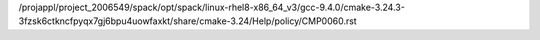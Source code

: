 /projappl/project_2006549/spack/opt/spack/linux-rhel8-x86_64_v3/gcc-9.4.0/cmake-3.24.3-3fzsk6ctkncfpyqx7gj6bpu4uowfaxkt/share/cmake-3.24/Help/policy/CMP0060.rst